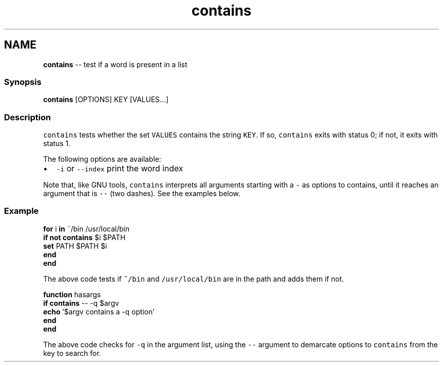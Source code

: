 .TH "contains" 1 "Thu May 26 2016" "Version 2.3.0" "fish" \" -*- nroff -*-
.ad l
.nh
.SH NAME
\fBcontains\fP -- test if a word is present in a list 

.PP
.SS "Synopsis"
.PP
.nf

\fBcontains\fP [OPTIONS] KEY [VALUES\&.\&.\&.]
.fi
.PP
.SS "Description"
\fCcontains\fP tests whether the set \fCVALUES\fP contains the string \fCKEY\fP\&. If so, \fCcontains\fP exits with status 0; if not, it exits with status 1\&.
.PP
The following options are available:
.PP
.IP "\(bu" 2
\fC-i\fP or \fC--index\fP print the word index
.PP
.PP
Note that, like GNU tools, \fCcontains\fP interprets all arguments starting with a \fC-\fP as options to contains, until it reaches an argument that is \fC--\fP (two dashes)\&. See the examples below\&.
.SS "Example"
.PP
.nf

\fBfor\fP i \fBin\fP ~/bin /usr/local/bin
    \fBif\fP \fBnot\fP \fBcontains\fP $i $PATH
        \fBset\fP PATH $PATH $i
    \fBend\fP
\fBend\fP
.fi
.PP
.PP
The above code tests if \fC~/bin\fP and \fC/usr/local/bin\fP are in the path and adds them if not\&.
.PP
.PP
.nf

\fBfunction\fP hasargs
    \fBif\fP \fBcontains\fP -- -q $argv
        \fBecho\fP '$argv contains a -q option'
    \fBend\fP
\fBend\fP
.fi
.PP
.PP
The above code checks for \fC-q\fP in the argument list, using the \fC--\fP argument to demarcate options to \fCcontains\fP from the key to search for\&. 
